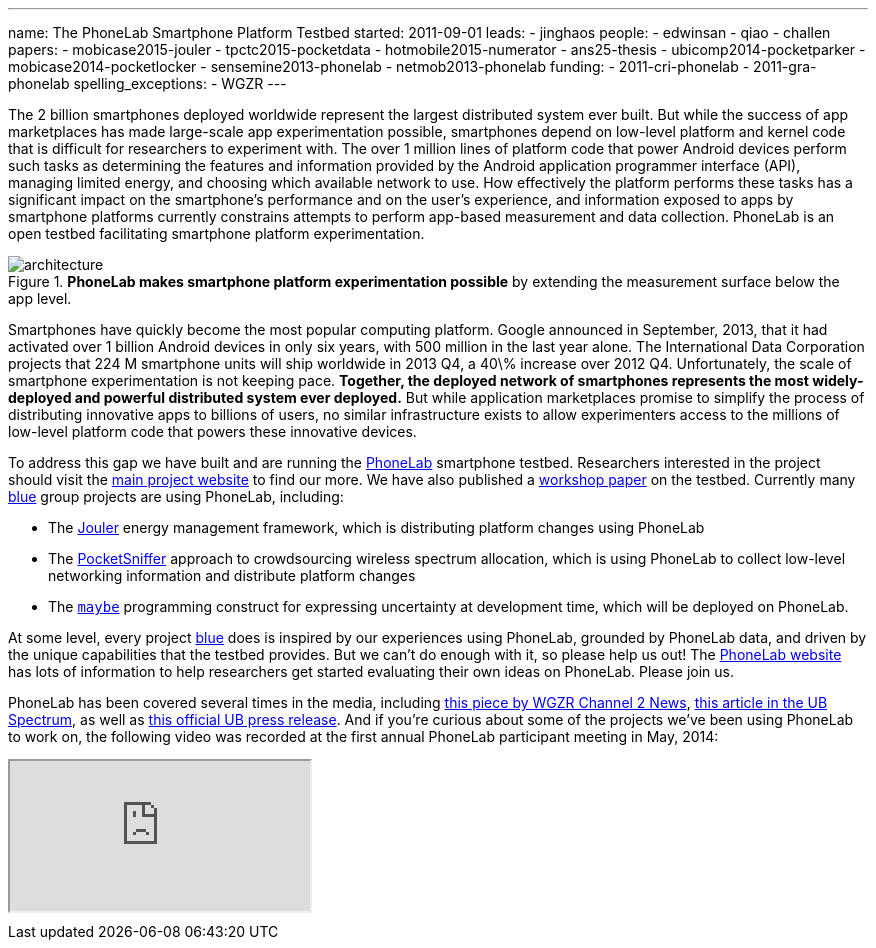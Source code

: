 ---
name: The PhoneLab Smartphone Platform Testbed
started: 2011-09-01
leads:
- jinghaos
people:
- edwinsan
- qiao
- challen
papers:
- mobicase2015-jouler
- tpctc2015-pocketdata
- hotmobile2015-numerator
- ans25-thesis
- ubicomp2014-pocketparker
- mobicase2014-pocketlocker
- sensemine2013-phonelab
- netmob2013-phonelab
funding:
- 2011-cri-phonelab
- 2011-gra-phonelab
spelling_exceptions:
- WGZR
---
[.lead]
The 2{nbsp}billion smartphones deployed worldwide represent the largest
distributed system ever built. But while the success of app marketplaces has
made large-scale app experimentation possible, smartphones depend on
low-level platform and kernel code that is difficult for researchers to
experiment with. The over 1{nbsp}million lines of platform code that power Android
devices perform such tasks as determining the features and information
provided by the Android application programmer interface (API), managing
limited energy, and choosing which available network to use. How effectively
the platform performs these tasks has a significant impact on the
smartphone's performance and on the user's experience, and information
exposed to apps by smartphone platforms currently constrains attempts to
perform app-based measurement and data collection. PhoneLab is an open
testbed facilitating smartphone platform experimentation.

image::architecture.jpg[align="center", title="*PhoneLab makes smartphone platform experimentation possible* by extending the measurement surface below the app level."]

Smartphones have quickly become the most popular computing platform. Google
announced in September, 2013, that it had activated over 1{nbsp}billion Android
devices in only six years, with 500{nbsp}million in the last year alone. The
International Data Corporation projects that 224{nbsp}M smartphone units will ship
worldwide in 2013 Q4, a 40\% increase over 2012 Q4. Unfortunately, the scale
of smartphone experimentation is not keeping pace. *Together, the deployed
network of smartphones represents the most widely-deployed and powerful
distributed system ever deployed.* But while application marketplaces promise
to simplify the process of distributing innovative apps to billions of users,
no similar infrastructure exists to allow experimenters access to the
millions of low-level platform code that powers these innovative devices.

To address this gap we have built and are running the
https://www.phone-lab.org[PhoneLab] smartphone testbed. Researchers interested
in the project should visit the https://www.phone-lab.org[main project
website] to find our more. We have also published a
link:/papers/sensemine2013-phonelab[workshop paper] on the testbed.
Currently many link:/[blue] group projects are using PhoneLab, including:

* The link:/projects/jouler/[Jouler] energy management framework, which is
distributing platform changes using PhoneLab
* The link:/projects/pocketsniffer[PocketSniffer] approach to crowdsourcing
wireless spectrum allocation, which is using PhoneLab to collect low-level
networking information and distribute platform changes
* The link:/projects/maybe[`maybe`] programming construct for expressing
uncertainty at development time, which will be deployed on PhoneLab.

At some level, every project link:/[blue] does is inspired by our experiences
using PhoneLab, grounded by PhoneLab data, and driven by the unique
capabilities that the testbed provides. But we can't do enough with it, so
please help us out! The https://www.phone-lab.org/[PhoneLab website] has lots
of information to help researchers get started evaluating their own ideas on
PhoneLab. Please join us.

PhoneLab has been covered several times in the media, including
http://www.wgrz.com/news/article/180829/37/UB-Students-to-Study-Smartphones-Usage[this
piece by WGZR Channel 2 News],
http://www.ubspectrum.com/article/2012/09/ub-google-and-sprint-work-to-improve-smart-phones[this
article in the UB Spectrum], as well as
http://www.buffalo.edu/news/releases/2012/08/13631.html[this official UB
press release]. And if you're curious about some of the projects we've been
using PhoneLab to work on, the following video was recorded at the first
annual PhoneLab participant meeting in May, 2014:

++++
<div class="embed-responsive embed-responsive-16by9" style="margin-top:10px; margin-bottom:10px;">
<iframe src="https://www.youtube.com/embed/TrH8_T_yORQ" allowfullscreen></iframe>
</div>
++++

